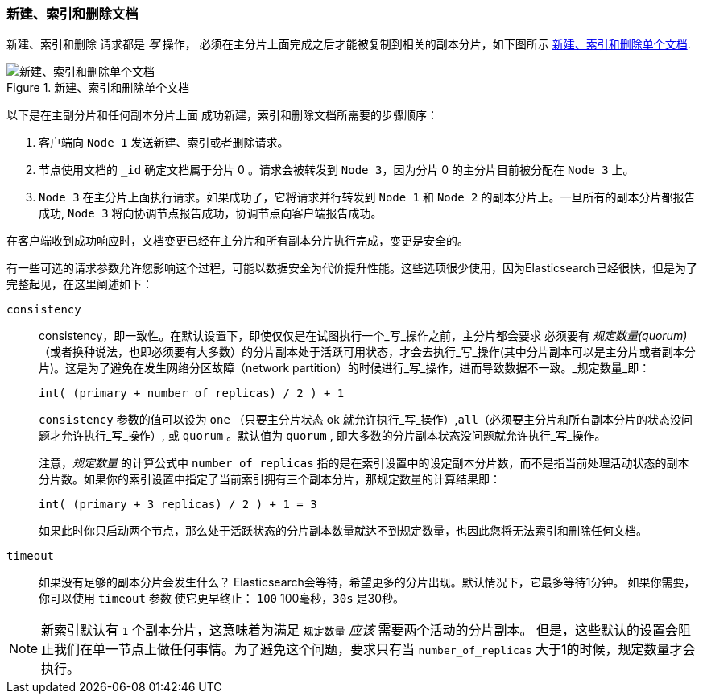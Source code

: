 [[distrib-write]]
=== 新建、索引和删除文档

新建、索引和删除((("documents", "creating, indexing, and deleting"))) 请求都是 _写_ 操作，((("write operations"))) 必须在主分片上面完成之后才能被复制到相关的副本分片，如下图所示 <<img-distrib-write>>.

[[img-distrib-write]]
.新建、索引和删除单个文档
image::../images/elas_0402.png["新建、索引和删除单个文档"]

以下是在主副分片和任何副本分片上面 ((("primary shards", "creating, indexing, and deleting a document")))((("replica shards", "creating, indexing, and deleting a document")))
成功新建，索引和删除文档所需要的步骤顺序：

1. 客户端向 `Node 1` 发送新建、索引或者删除请求。

2. 节点使用文档的 `_id` 确定文档属于分片 0 。请求会被转发到 `Node 3`，因为分片 0 的主分片目前被分配在 `Node 3` 上。

3. `Node 3` 在主分片上面执行请求。如果成功了，它将请求并行转发到 `Node 1` 和 `Node 2` 的副本分片上。一旦所有的副本分片都报告成功, `Node 3` 将向协调节点报告成功，协调节点向客户端报告成功。

在客户端收到成功响应时，文档变更已经在主分片和所有副本分片执行完成，变更是安全的。

有一些可选的请求参数允许您影响这个过程，可能以数据安全为代价提升性能。这些选项很少使用，因为Elasticsearch已经很快，但是为了完整起见，在这里阐述如下：

`consistency`::
+
consistency，即一致性。在默认设置下，即使仅仅是在试图执行一个_写_操作之前，主分片都会要求((("consistency request parameter")))((("quorum"))) 必须要有 _规定数量(quorum)_（或者换种说法，也即必须要有大多数）的分片副本处于活跃可用状态，才会去执行_写_操作(其中分片副本可以是主分片或者副本分片)。这是为了避免在发生网络分区故障（network partition）的时候进行_写_操作，进而导致数据不一致。_规定数量_即：
+
    int( (primary + number_of_replicas) / 2 ) + 1
+
`consistency` 参数的值可以设为 `one` （只要主分片状态 ok 就允许执行_写_操作）,`all`（必须要主分片和所有副本分片的状态没问题才允许执行_写_操作）, 或 `quorum` 。默认值为 `quorum` , 即大多数的分片副本状态没问题就允许执行_写_操作。
+
注意，_规定数量_ 的计算公式中 `number_of_replicas` 指的是在索引设置中的设定副本分片数，而不是指当前处理活动状态的副本分片数。如果你的索引设置中指定了当前索引拥有三个副本分片，那规定数量的计算结果即：
+
    int( (primary + 3 replicas) / 2 ) + 1 = 3
+
如果此时你只启动两个节点，那么处于活跃状态的分片副本数量就达不到规定数量，也因此您将无法索引和删除任何文档。

`timeout`::
+
如果没有足够的副本分片会发生什么？ Elasticsearch会等待，希望更多的分片出现。默认情况下，它最多等待1分钟。
如果你需要，你可以使用 `timeout` 参数((("timeout parameter"))) 使它更早终止： `100` 100毫秒，`30s` 是30秒。

[NOTE]
===================================================
新索引默认有 `1` 个副本分片，这意味着为满足 `规定数量` _应该_ 需要两个活动的分片副本。
但是，这些默认的设置会阻止我们在单一节点上做任何事情。为了避免这个问题，要求只有当 `number_of_replicas` 大于1的时候，规定数量才会执行。
===================================================
